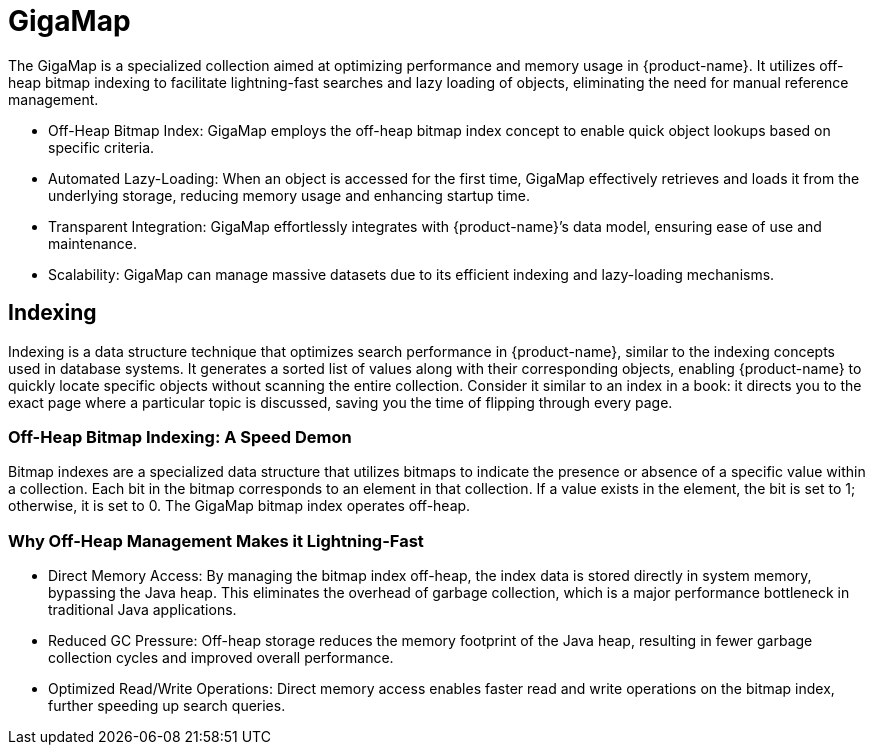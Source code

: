 = GigaMap

The GigaMap is a specialized collection aimed at optimizing performance and memory usage in {product-name}. It utilizes off-heap bitmap indexing to facilitate lightning-fast searches and lazy loading of objects, eliminating the need for manual reference management.

- Off-Heap Bitmap Index: GigaMap employs the off-heap bitmap index concept to enable quick object lookups based on specific criteria.
- Automated Lazy-Loading: When an object is accessed for the first time, GigaMap effectively retrieves and loads it from the underlying storage, reducing memory usage and enhancing startup time.
- Transparent Integration: GigaMap effortlessly integrates with {product-name}’s data model, ensuring ease of use and maintenance.
- Scalability: GigaMap can manage massive datasets due to its efficient indexing and lazy-loading mechanisms.

== Indexing

Indexing is a data structure technique that optimizes search performance in {product-name}, similar to the indexing concepts used in database systems. It generates a sorted list of values along with their corresponding objects, enabling {product-name} to quickly locate specific objects without scanning the entire collection. Consider it similar to an index in a book: it directs you to the exact page where a particular topic is discussed, saving you the time of flipping through every page.

=== Off-Heap Bitmap Indexing: A Speed Demon

Bitmap indexes are a specialized data structure that utilizes bitmaps to indicate the presence or absence of a specific value within a collection. Each bit in the bitmap corresponds to an element in that collection. If a value exists in the element, the bit is set to 1; otherwise, it is set to 0. The GigaMap bitmap index operates off-heap.

=== Why Off-Heap Management Makes it Lightning-Fast

- Direct Memory Access: By managing the bitmap index off-heap, the index data is stored directly in system memory, bypassing the Java heap. This eliminates the overhead of garbage collection, which is a major performance bottleneck in traditional Java applications.
- Reduced GC Pressure: Off-heap storage reduces the memory footprint of the Java heap, resulting in fewer garbage collection cycles and improved overall performance.
- Optimized Read/Write Operations: Direct memory access enables faster read and write operations on the bitmap index, further speeding up search queries.
